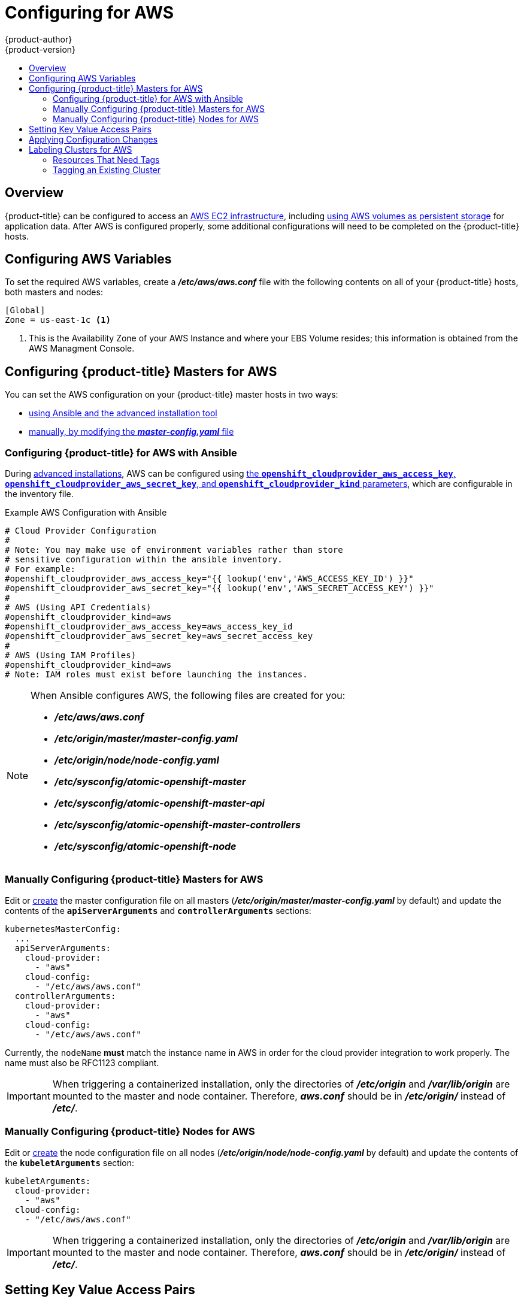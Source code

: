 [[install-config-configuring-aws]]
= Configuring for AWS
{product-author}
{product-version}
:data-uri:
:icons:
:experimental:
:toc: macro
:toc-title:

toc::[]

== Overview
{product-title} can be configured to access an
link:https://docs.aws.amazon.com/AWSEC2/latest/UserGuide/concepts.html[AWS EC2 infrastructure], including
xref:../install_config/persistent_storage/persistent_storage_aws.adoc#install-config-persistent-storage-persistent-storage-aws[using AWS
volumes as persistent storage] for application data. After AWS is configured
properly, some additional configurations will need to be completed on the
{product-title} hosts.

[[configuring-aws-variables]]
== Configuring AWS Variables

To set the required AWS variables, create a *_/etc/aws/aws.conf_* file with the
following contents on all of your {product-title} hosts, both masters and nodes:


----
[Global]
Zone = us-east-1c <1>
----
<1> This is the Availability Zone of your AWS Instance and where your EBS Volume
resides; this information is obtained from the AWS Managment Console.


[[aws-configuring-masters]]
== Configuring {product-title} Masters for AWS

You can set the AWS configuration on your {product-title} master hosts in two ways:

- xref:aws-configuring-masters-ansible[using Ansible and the advanced installation tool]
- xref:aws-configuring-masters-manually[manually, by modifying the *_master-config.yaml_* file]

[[aws-configuring-masters-ansible]]
=== Configuring {product-title} for AWS with Ansible

During
xref:../install_config/install/advanced_install.adoc#install-config-install-advanced-install[advanced installations],
AWS can be configured using
xref:../install_config/install/advanced_install.adoc#advanced-install-configuring-global-proxy[the `*openshift_cloudprovider_aws_access_key*`, `*openshift_cloudprovider_aws_secret_key*`, and `*openshift_cloudprovider_kind*` parameters], which are configurable in the inventory file.

.Example AWS Configuration with Ansible

----
# Cloud Provider Configuration
#
# Note: You may make use of environment variables rather than store
# sensitive configuration within the ansible inventory.
# For example:
#openshift_cloudprovider_aws_access_key="{{ lookup('env','AWS_ACCESS_KEY_ID') }}"
#openshift_cloudprovider_aws_secret_key="{{ lookup('env','AWS_SECRET_ACCESS_KEY') }}"
#
# AWS (Using API Credentials)
#openshift_cloudprovider_kind=aws
#openshift_cloudprovider_aws_access_key=aws_access_key_id
#openshift_cloudprovider_aws_secret_key=aws_secret_access_key
#
# AWS (Using IAM Profiles)
#openshift_cloudprovider_kind=aws
# Note: IAM roles must exist before launching the instances.
----

[NOTE]
====
When Ansible configures AWS, the following files are created for you:

- *_/etc/aws/aws.conf_*
- *_/etc/origin/master/master-config.yaml_*
- *_/etc/origin/node/node-config.yaml_*
- *_/etc/sysconfig/atomic-openshift-master_*
- *_/etc/sysconfig/atomic-openshift-master-api_*
- *_/etc/sysconfig/atomic-openshift-master-controllers_*
- *_/etc/sysconfig/atomic-openshift-node_*
====

[[aws-configuring-masters-manually]]
=== Manually Configuring {product-title} Masters for AWS

Edit or
xref:../install_config/master_node_configuration.adoc#creating-new-configuration-files[create]
the master configuration file on all masters
(*_/etc/origin/master/master-config.yaml_* by default) and update the contents
of the `*apiServerArguments*` and `*controllerArguments*` sections:

[source,yaml]
----
kubernetesMasterConfig:
  ...
  apiServerArguments:
    cloud-provider:
      - "aws"
    cloud-config:
      - "/etc/aws/aws.conf"
  controllerArguments:
    cloud-provider:
      - "aws"
    cloud-config:
      - "/etc/aws/aws.conf"
----

Currently, the `nodeName` *must* match the instance name in AWS in order
for the cloud provider integration to work properly.  The name must also be
RFC1123 compliant.

[IMPORTANT]
====
When triggering a containerized installation, only the directories of
*_/etc/origin_* and *_/var/lib/origin_* are mounted to the master and node
container. Therefore, *_aws.conf_* should be in *_/etc/origin/_* instead of
*_/etc/_*.
====

[[aws-configuring-nodes]]
=== Manually Configuring {product-title} Nodes for AWS

Edit or
xref:../install_config/master_node_configuration.adoc#creating-new-configuration-files[create]
the node configuration file on all nodes (*_/etc/origin/node/node-config.yaml_*
by default) and update the contents of the `*kubeletArguments*` section:

[source,yaml]
----
kubeletArguments:
  cloud-provider:
    - "aws"
  cloud-config:
    - "/etc/aws/aws.conf"
----

[IMPORTANT]
====
When triggering a containerized installation, only the directories of
*_/etc/origin_* and *_/var/lib/origin_* are mounted to the master and node
container. Therefore, *_aws.conf_* should be in *_/etc/origin/_* instead of
*_/etc/_*.
====

[[aws-setting-key-value-access-pairs]]
== Setting Key Value Access Pairs

Make sure the following environment variables are set in the
ifdef::openshift-enterprise[]
*_/etc/sysconfig/atomic-openshift-master-api_* file and 
*_/etc/sysconfig/atomic-openshift-master-containers_* file on masters and the
*_/etc/sysconfig/atomic-openshift-node_* file on nodes:
endif::[]
ifdef::openshift-origin[]
*_/etc/sysconfig/origin-master-api_* file and 
*_/etc/sysconfig/origin-master-containers_* file on masters and the
*_/etc/sysconfig/origin-node_* file on nodes:
endif::[]

----
AWS_ACCESS_KEY_ID=<key_ID>
AWS_SECRET_ACCESS_KEY=<secret_key>
----

[NOTE]
====
Access keys are obtained when setting up your AWS IAM user.
====

[[aws-applying-configuration-changes]]
== Applying Configuration Changes

Start or restart {product-title} services on all master and node hosts to apply your
configuration changes:

ifdef::openshift-enterprise[]
----
$ systemctl restart atomic-openshift-master-api atomic-openshift-master-controllers
$ systemctl restart atomic-openshift-node
----
endif::[]
ifdef::openshift-origin[]
----
$ systemctl restart origin-master-api origin-master-controllers
$ systemctl restart origin-node
----
endif::[]

Switching from not using a cloud provider to using a cloud provider produces an
error message. Adding the cloud provider tries to delete the node because the
node switches from using the *hostname* as the `*externalID*` (which would have
been the case when no cloud provider was being used) to using the AWS
`*instance-id*` (which is what the AWS cloud provider specifies). To resolve
this issue:

.  Log in to the CLI as a cluster administrator.
. Check and backup existing node labels:
+
[source, bash]
----
$ oc describe node <node_name> | grep -Poz '(?s)Labels.*\n.*(?=Taints)'
----
.  Delete the nodes:
+
[source, bash]
----
$ oc delete node <node_name>
----
.  On each node host, restart the {product-title} service.
+
ifdef::openshift-enterprise[]
----
$ systemctl restart atomic-openshift-node
----
endif::[]
ifdef::openshift-origin[]
----
$ systemctl restart origin-node
----
endif::[]
.  Add back any xref:../admin_guide/manage_nodes.adoc#updating-labels-on-nodes[labels on each node] that you previously had.

[[aws-cluster-labeling]]
== Labeling Clusters for AWS
Starting with {product-title} version 3.7 of the `atomic-openshift-installer`,
if you configured AWS provider credentials, you must also ensure that all
instances are labeled. This topic describes how to label an existing
{product-title} cluster running on AWS.

To correctly identify which resources are associated with a cluster, tag
resources with the key `kubernetes.io/cluster/<name>,Value=<clusterid>`, where:

* `<name>` is a unique name for the cluster.
* `<clusterid>` is a cluster identifier unique to the AWS Availability Zone.

Tagging all resources with the `kubernetes.io/cluster/<name>,Value=<clusterid>`
tag avoids potential issues with multiple zones or multiple clusters.

[NOTE]
====
In versions prior to {product-title} version 3.6, this was
`Key=KubernetesCluster,Value=clusterid`.
====

See xref:../architecture/core_concepts/pods_and_services.adoc#labels[Pods and
Services] to learn more about labeling and tagging in {product-title}.

[[aws-resources-that-need-tags]]
=== Resources That Need Tags
There are four types of resources that need to be tagged:

* Instances
* Security Groups
* Load Balancers
* EBS Volumes

[[aws-tagging-an-existing-cluster]]
=== Tagging an Existing Cluster

A cluster uses the value of the `kubernetes.io/cluster/<name>,Value=<clusterid>` tag to determine which
resources belong to the cluster. Therefore, you must tag all resources with the
key `kubernetes.io/cluster/<name>,Value=<clusterid>` and have the same value for that key.

. Tag all instances with `kubernetes.io/cluster/<name>,Value=<clusterid>` and a value to be used as the cluster ID.
. Tag any security groups with `kubernetes.io/cluster/<name>,Value=<clusterid>` and the same value used for the instances.
. Tag any load balancers with `kubernetes.io/cluster/<name>,Value=<clusterid>` and the same value used for the instances.
. Tag all EBS volumes with `kubernetes.io/cluster/<name>,Value=<clusterid>` and the same value used for the instances. The EBS Volumes that need to be tagged can found with:
+
[source,bash]
----
$ oc get pv -o json|jq '.items[].spec.awsElasticBlockStore.volumeID'
----

. Restart the master services on the master and the node service on all nodes:
+
[source,bash]
----
$ systemctl restart atomic-openshift-master-api atomic-openshift-master-controller
$ systemctl restart atomic-openshift-node
----

